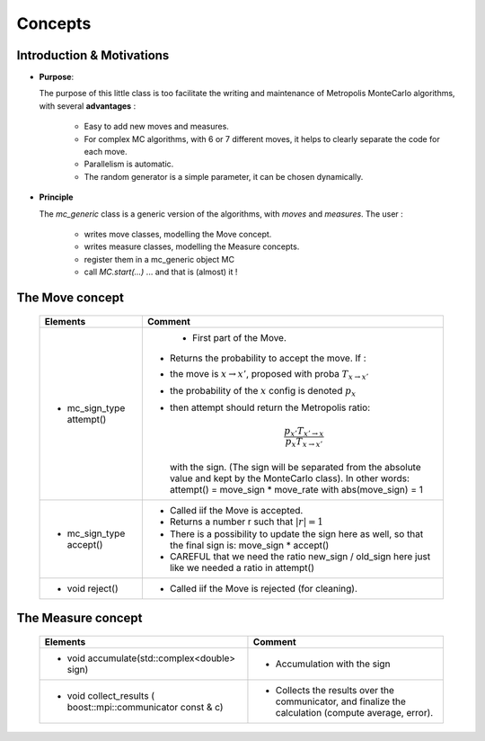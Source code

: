 .. _montecarloref:


Concepts
--------------

Introduction & Motivations
**************************

* **Purpose**: 

  The purpose of this little class is too facilitate the writing and maintenance
  of Metropolis MonteCarlo algorithms, with several **advantages** :

   * Easy to add new moves and measures.
   * For complex MC algorithms, with 6 or 7 different moves, it helps to clearly separate the code for each move.
   * Parallelism is automatic.
   * The random generator is a simple parameter, it can be chosen dynamically. 

* **Principle**

  The `mc_generic` class is a generic version of the algorithms, with `moves` and `measures`.
  The user : 
    
    - writes move classes, modelling the Move concept.
    - writes measure classes, modelling the Measure concepts.
    - register them in a mc_generic object MC
    - call `MC.start(...)`  ... and that is (almost) it  !



The Move concept 
****************

  ========================== =============================================================================================
  Elements                   Comment
  ========================== =============================================================================================
  * mc_sign_type attempt()       - First part of the Move.
                             - Returns the probability to accept the move. If :
                             - the move is :math:`x\rightarrow x'`, proposed with proba :math:`T_{x\rightarrow x'}` 
                             - the probability of the :math:`x` config is denoted :math:`p_x`
                             - then attempt should return the Metropolis ratio:

                               .. math::
                                   \frac{p_{x'} T_{x'\rightarrow x}}{p_x T_{x\rightarrow x'}} 

                               with the sign. (The sign will be separated from the absolute value and kept by the MonteCarlo class).
                               In other words: attempt() = move_sign * move_rate with abs(move_sign) = 1 
  * mc_sign_type accept()    - Called iif the Move is accepted.
                             - Returns a number r such that :math:`|r| =1`
                             - There is a possibility to update the sign
                               here as well, so that the final sign is: move_sign * accept()
                             - CAREFUL that we need the ratio new_sign / old_sign here just like
                               we needed a ratio in attempt()
  * void reject()            - Called iif the Move is rejected (for cleaning).
  ========================== =============================================================================================


The Measure concept
*******************


  ==========================================================================  ============================================================
  Elements                                                                    Comment
  ==========================================================================  ============================================================
  * void accumulate(std::complex<double> sign)                                - Accumulation with the sign
  * void collect_results ( boost::mpi::communicator const & c)                - Collects the results over the communicator, and finalize
                                                                                the calculation (compute average, error). 
  ==========================================================================  ============================================================




